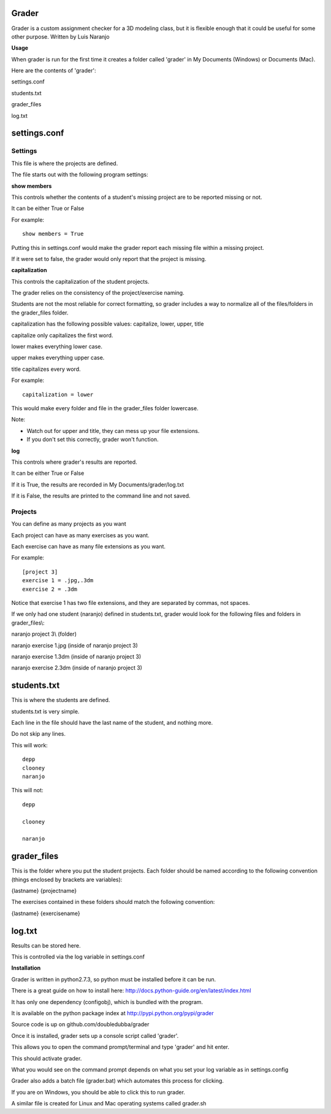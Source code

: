 Grader
******

Grader is a custom assignment checker for a 3D modeling class, but it is flexible enough that it could be useful for some other purpose.
Written by Luis Naranjo

**Usage**

When grader is run for the first time it creates a folder called 'grader' in My Documents (Windows) or Documents (Mac).

Here are the contents of 'grader':

settings.conf

students.txt

grader_files\

log.txt

settings.conf
*************

Settings
========

This file is where the projects are defined.

The file starts out with the following program settings:

**show members**

This controls whether the contents of a student's missing project are to be reported missing or not.

It can be either True or False

For example::

   show members = True

Putting this in settings.conf would make the grader report each missing file within a missing project.

If it were set to false, the grader would only report that the project is missing.

**capitalization**

This controls the capitalization of the student projects.

The grader relies on the consistency of the project/exercise naming.

Students are not the most reliable for correct formatting, so grader includes a way to normalize all of the files/folders in the grader_files folder.

capitalization has the following possible values: capitalize, lower, upper, title

capitalize only capitalizes the first word.

lower makes everything lower case.

upper makes everything upper case.

title capitalizes every word.

For example::

   capitalization = lower

This would make every folder and file in the grader_files folder lowercase.

Note:

* Watch out for upper and title, they can mess up your file extensions.
* If you don't set this correctly, grader won't function.

**log**

This controls where grader's results are reported.

It can be either True or False

If it is True, the results are recorded in My Documents/grader/log.txt

If it is False, the results are printed to the command line and not saved.

Projects
========

You can define as many projects as you want

Each project can have as many exercises as you want.

Each exercise can have as many file extensions as you want.

For example::

   [project 3]
   exercise 1 = .jpg,.3dm
   exercise 2 = .3dm

Notice that exercise 1 has two file extensions, and they are separated by commas, not spaces.

If we only had one student (naranjo) defined in students.txt, grader would look for the following files and folders in grader_files\\:

naranjo project 3\\ (folder)

naranjo exercise 1.jpg (inside of naranjo project 3)

naranjo exercise 1.3dm (inside of naranjo project 3)

naranjo exercise 2.3dm (inside of naranjo project 3)

students.txt
************

This is where the students are defined.

students.txt is very simple.

Each line in the file should have the last name of the student, and nothing more.

Do not skip any lines.

This will work::

   depp
   clooney
   naranjo

This will not::

   depp

   clooney

   naranjo

grader_files
************

This is the folder where you put the student projects.
Each folder should be named according to the following convention (things enclosed by brackets are variables):

{lastname} {projectname}

The exercises contained in these folders should match the following convention:

{lastname} {exercisename}

log.txt
*******

Results can be stored here.

This is controlled via the log variable in settings.conf


**Installation**

Grader is written in python2.7.3, so python must be installed before it can be run.

There is a great guide on how to install here: http://docs.python-guide.org/en/latest/index.html

It has only one dependency (configobj), which is bundled with the program.

It is available on the python package index at http://pypi.python.org/pypi/grader

Source code is up on github.com/doubledubba/grader

Once it is installed, grader sets up a console script called 'grader'.

This allows you to open the command prompt/terminal and type 'grader' and hit enter.

This should activate grader.

What you would see on the command prompt depends on what you set your log variable as in settings.config

Grader also adds a batch file (grader.bat) which automates this process for clicking.

If you are on Windows, you should be able to click this to run grader.

A similar file is created for Linux and Mac operating systems called grader.sh
